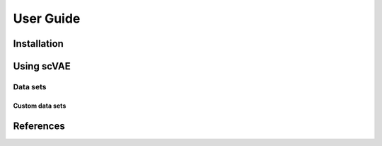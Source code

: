 User Guide
==========



Installation
------------



Using scVAE
-----------



Data sets
^^^^^^^^^

.. List data sets.

Custom data sets
""""""""""""""""

.. List data formats.
.. Explain feature mapping.
.. Explain split indices.

References
----------

